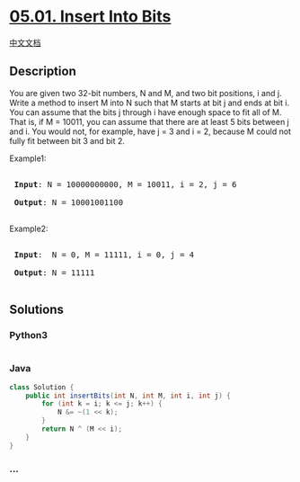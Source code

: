 * [[https://leetcode-cn.com/problems/insert-into-bits-lcci][05.01.
Insert Into Bits]]
  :PROPERTIES:
  :CUSTOM_ID: insert-into-bits
  :END:
[[./lcci/05.01.Insert Into Bits/README.org][中文文档]]

** Description
   :PROPERTIES:
   :CUSTOM_ID: description
   :END:

#+begin_html
  <p>
#+end_html

You are given two 32-bit numbers, N and M, and two bit positions, i and
j. Write a method to insert M into N such that M starts at bit j and
ends at bit i. You can assume that the bits j through i have enough
space to fit all of M. That is, if M = 10011, you can assume that there
are at least 5 bits between j and i. You would not, for example, have j
= 3 and i = 2, because M could not fully fit between bit 3 and bit 2.

#+begin_html
  </p>
#+end_html

#+begin_html
  <p>
#+end_html

Example1:

#+begin_html
  </p>
#+end_html

#+begin_html
  <pre>

  <strong> Input</strong>: N = 10000000000, M = 10011, i = 2, j = 6

  <strong> Output</strong>: N = 10001001100

  </pre>
#+end_html

#+begin_html
  <p>
#+end_html

Example2:

#+begin_html
  </p>
#+end_html

#+begin_html
  <pre>

  <strong> Input</strong>:  N = 0, M = 11111, i = 0, j = 4

  <strong> Output</strong>: N = 11111

  </pre>
#+end_html

** Solutions
   :PROPERTIES:
   :CUSTOM_ID: solutions
   :END:

#+begin_html
  <!-- tabs:start -->
#+end_html

*** *Python3*
    :PROPERTIES:
    :CUSTOM_ID: python3
    :END:
#+begin_src python
#+end_src

*** *Java*
    :PROPERTIES:
    :CUSTOM_ID: java
    :END:
#+begin_src java
  class Solution {
      public int insertBits(int N, int M, int i, int j) {
          for (int k = i; k <= j; k++) {
              N &= ~(1 << k);
          }
          return N ^ (M << i);
      }
  }
#+end_src

*** *...*
    :PROPERTIES:
    :CUSTOM_ID: section
    :END:
#+begin_example
#+end_example

#+begin_html
  <!-- tabs:end -->
#+end_html
